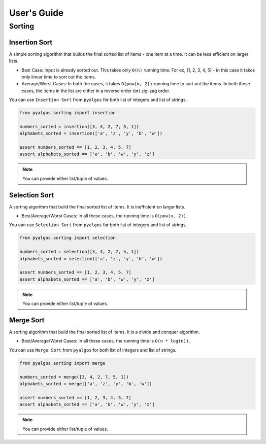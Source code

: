 User's Guide
============

Sorting
-------

Insertion Sort
^^^^^^^^^^^^^^

A simple sorting algorithm that builds the final sorted list of items - one item at a time. It can be less efficient on larger lists.

- Best Case: Input is already sorted out. This takes only ``O(n)`` running time. For ex, [1, 2, 3, 4, 5] - in this case it takes only linear time to sort out the items.
- Average/Worst Cases: In both the cases, it takes ``O(pow(n, 2))`` running time to sort out the items. In both these cases, the items in the list are either in a reverse order (or) zig-zag order.

You can use ``Insertion Sort`` from ``pyalgos`` for both list of integers and list of strings.

.. code-block:: python

    from pyalgos.sorting import insertion

    numbers_sorted = insertion([3, 4, 2, 7, 5, 1])
    alphabets_sorted = insertion(['a', 'z', 'y', 'b', 'w'])

    assert numbers_sorted == [1, 2, 3, 4, 5, 7]
    assert alphabets_sorted == ['a', 'b', 'w', 'y', 'z']

.. note:: You can provide either list/tuple of values.


Selection Sort
^^^^^^^^^^^^^^

A sorting algorithm that build the final sorted list of items. It is inefficient on larger lists.

- Best/Average/Worst Cases: In all these cases, the running time is ``O(pow(n, 2))``.

You can use ``Selection Sort`` from ``pyalgos`` for both list of integers and list of strings.

.. code-block:: python

    from pyalgos.sorting import selection

    numbers_sorted = selection([3, 4, 2, 7, 5, 1])
    alphabets_sorted = selection(['a', 'z', 'y', 'b', 'w'])

    assert numbers_sorted == [1, 2, 3, 4, 5, 7]
    assert alphabets_sorted == ['a', 'b', 'w', 'y', 'z']

.. note:: You can provide either list/tuple of values.


Merge Sort
^^^^^^^^^^

A sorting algorithm that build the final sorted list of items. It is a divide and conquer algorithm.

- Best/Average/Worst Cases: In all these cases, the running time is ``O(n * log(n))``.

You can use ``Merge Sort`` from ``pyalgos`` for both list of integers and list of strings.

.. code-block:: python

    from pyalgos.sorting import merge

    numbers_sorted = merge([3, 4, 2, 7, 5, 1])
    alphabets_sorted = merge(['a', 'z', 'y', 'b', 'w'])

    assert numbers_sorted == [1, 2, 3, 4, 5, 7]
    assert alphabets_sorted == ['a', 'b', 'w', 'y', 'z']

.. note:: You can provide either list/tuple of values.
